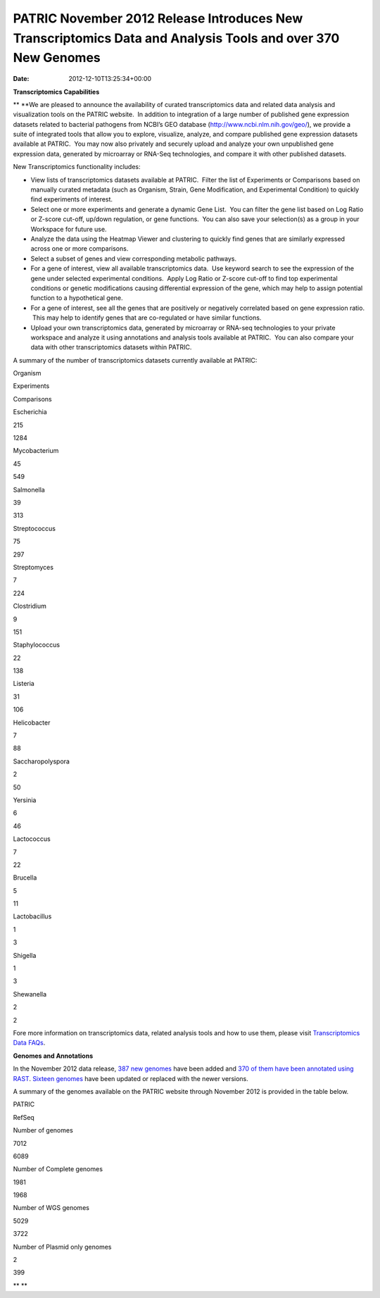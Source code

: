 ============================================================================================================
PATRIC November 2012 Release Introduces New Transcriptomics Data and Analysis Tools and over 370 New Genomes
============================================================================================================


:Date:   2012-12-10T13:25:34+00:00

**Transcriptomics Capabilities**

** **\ We are pleased to announce the availability of curated
transcriptomics data and related data analysis and visualization tools
on the PATRIC website.  In addition to integration of a large number of
published gene expression datasets related to bacterial pathogens from
NCBI’s GEO database (http://www.ncbi.nlm.nih.gov/geo/), we provide a
suite of integrated tools that allow you to explore, visualize, analyze,
and compare published gene expression datasets available at PATRIC.  You
may now also privately and securely upload and analyze your own
unpublished gene expression data, generated by microarray or RNA-Seq
technologies, and compare it with other published datasets.

New Transcriptomics functionality includes:

-  View lists of transcriptomics datasets available at PATRIC.  Filter
   the list of Experiments or Comparisons based on manually curated
   metadata (such as Organism, Strain, Gene Modification, and
   Experimental Condition) to quickly find experiments of interest.
-  Select one or more experiments and generate a dynamic Gene List.  You
   can filter the gene list based on Log Ratio or Z-score cut-off,
   up/down regulation, or gene functions.  You can also save your
   selection(s) as a group in your Workspace for future use.
-  Analyze the data using the Heatmap Viewer and clustering to quickly
   find genes that are similarly expressed across one or more
   comparisons.
-  Select a subset of genes and view corresponding metabolic pathways.
-  For a gene of interest, view all available transcriptomics data.  Use
   keyword search to see the expression of the gene under selected
   experimental conditions.  Apply Log Ratio or Z-score cut-off to find
   top experimental conditions or genetic modifications causing
   differential expression of the gene, which may help to assign
   potential function to a hypothetical gene.
-  For a gene of interest, see all the genes that are positively or
   negatively correlated based on gene expression ratio.  This may help
   to identify genes that are co-regulated or have similar functions.
-  Upload your own transcriptomics data, generated by microarray or
   RNA-seq technologies to your private workspace and analyze it using
   annotations and analysis tools available at PATRIC.  You can also
   compare your data with other transcriptomics datasets within PATRIC.

A summary of the number of transcriptomics datasets currently available
at PATRIC:

.. raw:: html

   <div align="center">

.. raw:: html

   <table class="basic stripe" width="285" border="1" cellspacing="0" cellpadding="0">

.. raw:: html

   <tr>

.. raw:: html

   <th scope="col" class="center-text" width="107">

Organism

.. raw:: html

   </th>

.. raw:: html

   <th scope="col" class="center-text" width="89">

Experiments

.. raw:: html

   </th>

.. raw:: html

   <th scope="col" class="center-text" width="89">

Comparisons

.. raw:: html

   </th>

.. raw:: html

   </tr>

.. raw:: html

   <tr>

.. raw:: html

   <td width="107">

.. raw:: html

   <p align="center">

Escherichia

.. raw:: html

   </p>

.. raw:: html

   </td>

.. raw:: html

   <td width="89">

.. raw:: html

   <p align="center">

215

.. raw:: html

   </p>

.. raw:: html

   </td>

.. raw:: html

   <td width="89">

.. raw:: html

   <p align="center">

1284

.. raw:: html

   </p>

.. raw:: html

   </td>

.. raw:: html

   </tr>

.. raw:: html

   <tr>

.. raw:: html

   <td width="107">

.. raw:: html

   <p align="center">

Mycobacterium

.. raw:: html

   </p>

.. raw:: html

   </td>

.. raw:: html

   <td width="89">

.. raw:: html

   <p align="center">

45

.. raw:: html

   </p>

.. raw:: html

   </td>

.. raw:: html

   <td width="89">

.. raw:: html

   <p align="center">

549

.. raw:: html

   </p>

.. raw:: html

   </td>

.. raw:: html

   </tr>

.. raw:: html

   <tr>

.. raw:: html

   <td width="107">

.. raw:: html

   <p align="center">

Salmonella

.. raw:: html

   </p>

.. raw:: html

   </td>

.. raw:: html

   <td width="89">

.. raw:: html

   <p align="center">

39

.. raw:: html

   </p>

.. raw:: html

   </td>

.. raw:: html

   <td width="89">

.. raw:: html

   <p align="center">

313

.. raw:: html

   </p>

.. raw:: html

   </td>

.. raw:: html

   </tr>

.. raw:: html

   <tr>

.. raw:: html

   <td width="107">

.. raw:: html

   <p align="center">

Streptococcus

.. raw:: html

   </p>

.. raw:: html

   </td>

.. raw:: html

   <td width="89">

.. raw:: html

   <p align="center">

75

.. raw:: html

   </p>

.. raw:: html

   </td>

.. raw:: html

   <td width="89">

.. raw:: html

   <p align="center">

297

.. raw:: html

   </p>

.. raw:: html

   </td>

.. raw:: html

   </tr>

.. raw:: html

   <tr>

.. raw:: html

   <td width="107">

.. raw:: html

   <p align="center">

Streptomyces

.. raw:: html

   </p>

.. raw:: html

   </td>

.. raw:: html

   <td width="89">

.. raw:: html

   <p align="center">

7

.. raw:: html

   </p>

.. raw:: html

   </td>

.. raw:: html

   <td width="89">

.. raw:: html

   <p align="center">

224

.. raw:: html

   </p>

.. raw:: html

   </td>

.. raw:: html

   </tr>

.. raw:: html

   <tr>

.. raw:: html

   <td width="107">

.. raw:: html

   <p align="center">

Clostridium

.. raw:: html

   </p>

.. raw:: html

   </td>

.. raw:: html

   <td width="89">

.. raw:: html

   <p align="center">

9

.. raw:: html

   </p>

.. raw:: html

   </td>

.. raw:: html

   <td width="89">

.. raw:: html

   <p align="center">

151

.. raw:: html

   </p>

.. raw:: html

   </td>

.. raw:: html

   </tr>

.. raw:: html

   <tr>

.. raw:: html

   <td width="107">

.. raw:: html

   <p align="center">

Staphylococcus

.. raw:: html

   </p>

.. raw:: html

   </td>

.. raw:: html

   <td width="89">

.. raw:: html

   <p align="center">

22

.. raw:: html

   </p>

.. raw:: html

   </td>

.. raw:: html

   <td width="89">

.. raw:: html

   <p align="center">

138

.. raw:: html

   </p>

.. raw:: html

   </td>

.. raw:: html

   </tr>

.. raw:: html

   <tr>

.. raw:: html

   <td width="107">

.. raw:: html

   <p align="center">

Listeria

.. raw:: html

   </p>

.. raw:: html

   </td>

.. raw:: html

   <td width="89">

.. raw:: html

   <p align="center">

31

.. raw:: html

   </p>

.. raw:: html

   </td>

.. raw:: html

   <td width="89">

.. raw:: html

   <p align="center">

106

.. raw:: html

   </p>

.. raw:: html

   </td>

.. raw:: html

   </tr>

.. raw:: html

   <tr>

.. raw:: html

   <td width="107">

.. raw:: html

   <p align="center">

Helicobacter

.. raw:: html

   </p>

.. raw:: html

   </td>

.. raw:: html

   <td width="89">

.. raw:: html

   <p align="center">

7

.. raw:: html

   </p>

.. raw:: html

   </td>

.. raw:: html

   <td width="89">

.. raw:: html

   <p align="center">

88

.. raw:: html

   </p>

.. raw:: html

   </td>

.. raw:: html

   </tr>

.. raw:: html

   <tr>

.. raw:: html

   <td width="107">

.. raw:: html

   <p align="center">

Saccharopolyspora

.. raw:: html

   </p>

.. raw:: html

   </td>

.. raw:: html

   <td width="89">

.. raw:: html

   <p align="center">

2

.. raw:: html

   </p>

.. raw:: html

   </td>

.. raw:: html

   <td width="89">

.. raw:: html

   <p align="center">

50

.. raw:: html

   </p>

.. raw:: html

   </td>

.. raw:: html

   </tr>

.. raw:: html

   <tr>

.. raw:: html

   <td width="107">

.. raw:: html

   <p align="center">

Yersinia

.. raw:: html

   </p>

.. raw:: html

   </td>

.. raw:: html

   <td width="89">

.. raw:: html

   <p align="center">

6

.. raw:: html

   </p>

.. raw:: html

   </td>

.. raw:: html

   <td width="89">

.. raw:: html

   <p align="center">

46

.. raw:: html

   </p>

.. raw:: html

   </td>

.. raw:: html

   </tr>

.. raw:: html

   <tr>

.. raw:: html

   <td width="107">

.. raw:: html

   <p align="center">

Lactococcus

.. raw:: html

   </p>

.. raw:: html

   </td>

.. raw:: html

   <td width="89">

.. raw:: html

   <p align="center">

7

.. raw:: html

   </p>

.. raw:: html

   </td>

.. raw:: html

   <td width="89">

.. raw:: html

   <p align="center">

22

.. raw:: html

   </p>

.. raw:: html

   </td>

.. raw:: html

   </tr>

.. raw:: html

   <tr>

.. raw:: html

   <td width="107">

.. raw:: html

   <p align="center">

Brucella

.. raw:: html

   </p>

.. raw:: html

   </td>

.. raw:: html

   <td width="89">

.. raw:: html

   <p align="center">

5

.. raw:: html

   </p>

.. raw:: html

   </td>

.. raw:: html

   <td width="89">

.. raw:: html

   <p align="center">

11

.. raw:: html

   </p>

.. raw:: html

   </td>

.. raw:: html

   </tr>

.. raw:: html

   <tr>

.. raw:: html

   <td width="107">

.. raw:: html

   <p align="center">

Lactobacillus

.. raw:: html

   </p>

.. raw:: html

   </td>

.. raw:: html

   <td width="89">

.. raw:: html

   <p align="center">

1

.. raw:: html

   </p>

.. raw:: html

   </td>

.. raw:: html

   <td width="89">

.. raw:: html

   <p align="center">

3

.. raw:: html

   </p>

.. raw:: html

   </td>

.. raw:: html

   </tr>

.. raw:: html

   <tr>

.. raw:: html

   <td width="107">

.. raw:: html

   <p align="center">

Shigella

.. raw:: html

   </p>

.. raw:: html

   </td>

.. raw:: html

   <td width="89">

.. raw:: html

   <p align="center">

1

.. raw:: html

   </p>

.. raw:: html

   </td>

.. raw:: html

   <td width="89">

.. raw:: html

   <p align="center">

3

.. raw:: html

   </p>

.. raw:: html

   </td>

.. raw:: html

   </tr>

.. raw:: html

   <tr>

.. raw:: html

   <td width="107">

.. raw:: html

   <p align="center">

Shewanella

.. raw:: html

   </p>

.. raw:: html

   </td>

.. raw:: html

   <td width="89">

.. raw:: html

   <p align="center">

2

.. raw:: html

   </p>

.. raw:: html

   </td>

.. raw:: html

   <td width="89">

.. raw:: html

   <p align="center">

2

.. raw:: html

   </p>

.. raw:: html

   </td>

.. raw:: html

   </tr>

.. raw:: html

   </table>

.. raw:: html

   </div>

Fore more information on transcriptomics data, related analysis tools
and how to use them, please visit `Transcriptomics Data
FAQs <http://enews.patricbrc.org/faqs/transcriptomics-faqs/>`__.

**Genomes and Annotations**

In the November 2012 data release, `387 new
genomes <http://brcdownloads.patricbrc.org/patric2/RELEASE_NOTES/Nov2012/genomes_added>`__
have been added and `370 of them have been annotated using
RAST <http://brcdownloads.patricbrc.org/patric2/RELEASE_NOTES/Nov2012/new_genomes_annotated>`__. 
`Sixteen
genomes <http://brcdownloads.patricbrc.org/patric2/RELEASE_NOTES/Nov2012/genomes_updated>`__
have been updated or replaced with the newer versions.

A summary of the genomes available on the PATRIC website through
November 2012 is provided in the table below.

.. raw:: html

   <div align="center">

.. raw:: html

   <table class="basic stripe" width="74%" border="1" cellspacing="0" cellpadding="0">

.. raw:: html

   <tr>

.. raw:: html

   <td width="40%">

.. raw:: html

   </td>

.. raw:: html

   <th width="30%" scope="col" class="right-align-text">

PATRIC

.. raw:: html

   </th>

.. raw:: html

   <th width="30%" scope="col" class="right-align-text">

RefSeq

.. raw:: html

   </th>

.. raw:: html

   </tr>

.. raw:: html

   <tr>

.. raw:: html

   <th scope="row">

Number of genomes

.. raw:: html

   </th>

.. raw:: html

   <td class="right-align-text">

7012

.. raw:: html

   </td>

.. raw:: html

   <td class="right-align-text">

6089

.. raw:: html

   </td>

.. raw:: html

   </tr>

.. raw:: html

   <tr>

.. raw:: html

   <th scope="row">

Number of Complete genomes

.. raw:: html

   </th>

.. raw:: html

   <td class="right-align-text">

1981

.. raw:: html

   </td>

.. raw:: html

   <td class="right-align-text">

1968

.. raw:: html

   </td>

.. raw:: html

   </tr>

.. raw:: html

   <tr>

.. raw:: html

   <th scope="row">

Number of WGS genomes

.. raw:: html

   </th>

.. raw:: html

   <td class="right-align-text">

5029

.. raw:: html

   </td>

.. raw:: html

   <td class="right-align-text">

3722

.. raw:: html

   </td>

.. raw:: html

   </tr>

.. raw:: html

   <tr>

.. raw:: html

   <th scope="row">

Number of Plasmid only genomes

.. raw:: html

   </th>

.. raw:: html

   <td class="right-align-text">

2

.. raw:: html

   </td>

.. raw:: html

   <td class="right-align-text">

399

.. raw:: html

   </td>

.. raw:: html

   </tr>

.. raw:: html

   </table>

.. raw:: html

   </div>

** **

